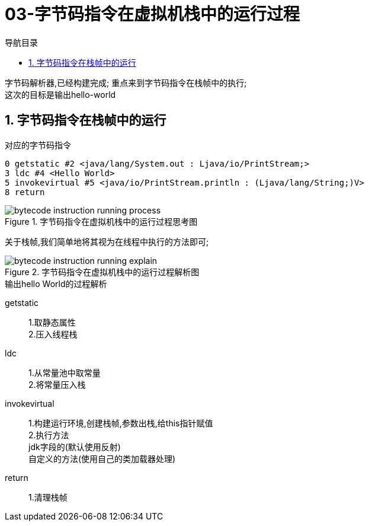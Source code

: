 = 03-字节码指令在虚拟机栈中的运行过程
:doctype: article
:encoding: utf-8
:lang: zh-cn
:toc: left
:toc-title: 导航目录
:toclevels: 4
:sectnums:
:sectanchors:

:hardbreaks:
:experimental:
:icons: font

[preface]
字节码解析器,已经构建完成; 重点来到字节码指令在栈帧中的执行;
这次的目标是输出hello-world

== 字节码指令在栈帧中的运行

.对应的字节码指令
[source]
----
0 getstatic #2 <java/lang/System.out : Ljava/io/PrintStream;>
3 ldc #4 <Hello World>
5 invokevirtual #5 <java/io/PrintStream.println : (Ljava/lang/String;)V>
8 return
----

.字节码指令在虚拟机栈中的运行过程思考图
image::https://cdn.jsdelivr.net/gh/yufarui/simple_picture@main/jvm/bytecode_instruction_running_process.png[]

关于栈帧,我们简单地将其视为在线程中执行的方法即可;

.字节码指令在虚拟机栈中的运行过程解析图
image::https://cdn.jsdelivr.net/gh/yufarui/simple_picture@main/jvm/bytecode_instruction_running_explain.png[]

.输出hello World的过程解析
****
getstatic::
1.取静态属性
2.压入线程栈

ldc::
1.从常量池中取常量
2.将常量压入栈

invokevirtual::
1.构建运行环境,创建栈帧,参数出栈,给this指针赋值
2.执行方法
jdk字段的(默认使用反射)
自定义的方法(使用自己的类加载器处理)

return::
1.清理栈帧
****